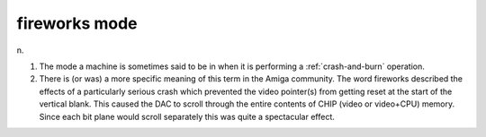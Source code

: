 .. _fireworks-mode:

============================================================
fireworks mode
============================================================

n\.

1.
   The mode a machine is sometimes said to be in when it is performing a :ref:`crash-and-burn` operation.

2.
   There is (or was) a more specific meaning of this term in the Amiga community.
   The word fireworks described the effects of a particularly serious crash which prevented the video pointer(s) from getting reset at the start of the vertical blank.
   This caused the DAC to scroll through the entire contents of CHIP (video or video+CPU) memory.
   Since each bit plane would scroll separately this was quite a spectacular effect.

